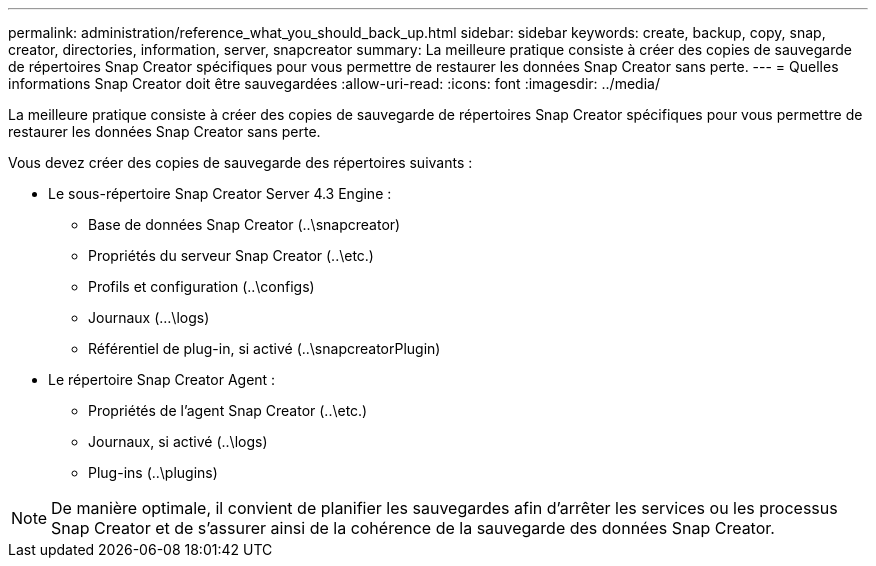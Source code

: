 ---
permalink: administration/reference_what_you_should_back_up.html 
sidebar: sidebar 
keywords: create, backup, copy, snap, creator, directories, information, server, snapcreator 
summary: La meilleure pratique consiste à créer des copies de sauvegarde de répertoires Snap Creator spécifiques pour vous permettre de restaurer les données Snap Creator sans perte. 
---
= Quelles informations Snap Creator doit être sauvegardées
:allow-uri-read: 
:icons: font
:imagesdir: ../media/


[role="lead"]
La meilleure pratique consiste à créer des copies de sauvegarde de répertoires Snap Creator spécifiques pour vous permettre de restaurer les données Snap Creator sans perte.

Vous devez créer des copies de sauvegarde des répertoires suivants :

* Le sous-répertoire Snap Creator Server 4.3 Engine :
+
** Base de données Snap Creator (..\snapcreator)
** Propriétés du serveur Snap Creator (..\etc.)
** Profils et configuration (..\configs)
** Journaux (...\logs)
** Référentiel de plug-in, si activé (..\snapcreatorPlugin)


* Le répertoire Snap Creator Agent :
+
** Propriétés de l'agent Snap Creator (..\etc.)
** Journaux, si activé (..\logs)
** Plug-ins (..\plugins)





NOTE: De manière optimale, il convient de planifier les sauvegardes afin d'arrêter les services ou les processus Snap Creator et de s'assurer ainsi de la cohérence de la sauvegarde des données Snap Creator.
